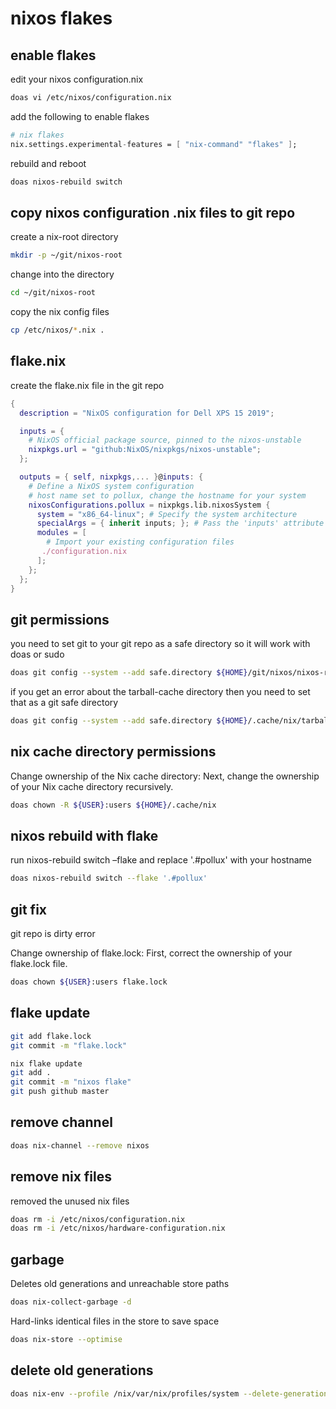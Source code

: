 #+STARTUP: content
* nixos flakes
** enable flakes

edit your nixos configuration.nix

#+begin_src sh
doas vi /etc/nixos/configuration.nix
#+end_src

add the following to enable flakes

#+begin_src nix
# nix flakes
nix.settings.experimental-features = [ "nix-command" "flakes" ];
#+end_src

rebuild and reboot

#+begin_src sh
doas nixos-rebuild switch
#+end_src

** copy nixos configuration .nix files to git repo

create a nix-root directory

#+begin_src sh
mkdir -p ~/git/nixos-root
#+end_src

change into the directory

#+begin_src sh
cd ~/git/nixos-root
#+end_src

copy the nix config files

#+begin_src sh
cp /etc/nixos/*.nix .
#+end_src

** flake.nix

create the flake.nix file in the git repo

#+begin_src nix
{
  description = "NixOS configuration for Dell XPS 15 2019";

  inputs = {
    # NixOS official package source, pinned to the nixos-unstable
    nixpkgs.url = "github:NixOS/nixpkgs/nixos-unstable";
  };

  outputs = { self, nixpkgs,... }@inputs: {
    # Define a NixOS system configuration
    # host name set to pollux, change the hostname for your system
    nixosConfigurations.pollux = nixpkgs.lib.nixosSystem {
      system = "x86_64-linux"; # Specify the system architecture
      specialArgs = { inherit inputs; }; # Pass the 'inputs' attribute set to modules
      modules = [
        # Import your existing configuration files
       ./configuration.nix
      ];
    };
  };
}
#+end_src

** git permissions

you need to set git to your git repo as a safe directory 
so it will work with doas or sudo

#+begin_src sh
doas git config --system --add safe.directory ${HOME}/git/nixos/nixos-root
#+end_src

if you get an error about the tarball-cache directory
then you need to set that as a git safe directory

#+begin_src sh
doas git config --system --add safe.directory ${HOME}/.cache/nix/tarball-cache
#+end_src

** nix cache directory permissions

Change ownership of the Nix cache directory:
Next, change the ownership of your Nix cache directory recursively.

#+begin_src sh
doas chown -R ${USER}:users ${HOME}/.cache/nix
#+end_src

** nixos rebuild with flake

run nixos-rebuild switch --flake and replace '.#pollux' with your hostname

#+begin_src sh
doas nixos-rebuild switch --flake '.#pollux'
#+end_src

** git fix

git repo is dirty error

Change ownership of flake.lock:
First, correct the ownership of your flake.lock file.

#+begin_src sh
doas chown ${USER}:users flake.lock
#+end_src

** flake update

#+begin_src sh
git add flake.lock
git commit -m "flake.lock"
#+end_src

#+begin_src sh
nix flake update 
git add .
git commit -m "nixos flake"
git push github master
#+end_src

** remove channel

#+begin_src sh
doas nix-channel --remove nixos
#+end_src

** remove nix files

removed the unused nix files

#+begin_src sh
doas rm -i /etc/nixos/configuration.nix
doas rm -i /etc/nixos/hardware-configuration.nix
#+end_src

** garbage

Deletes old generations and unreachable store paths

#+begin_src sh
doas nix-collect-garbage -d
#+end_src

Hard-links identical files in the store to save space

#+begin_src sh
doas nix-store --optimise
#+end_src

** delete old generations

#+begin_src sh
doas nix-env --profile /nix/var/nix/profiles/system --delete-generations old
#+end_src
